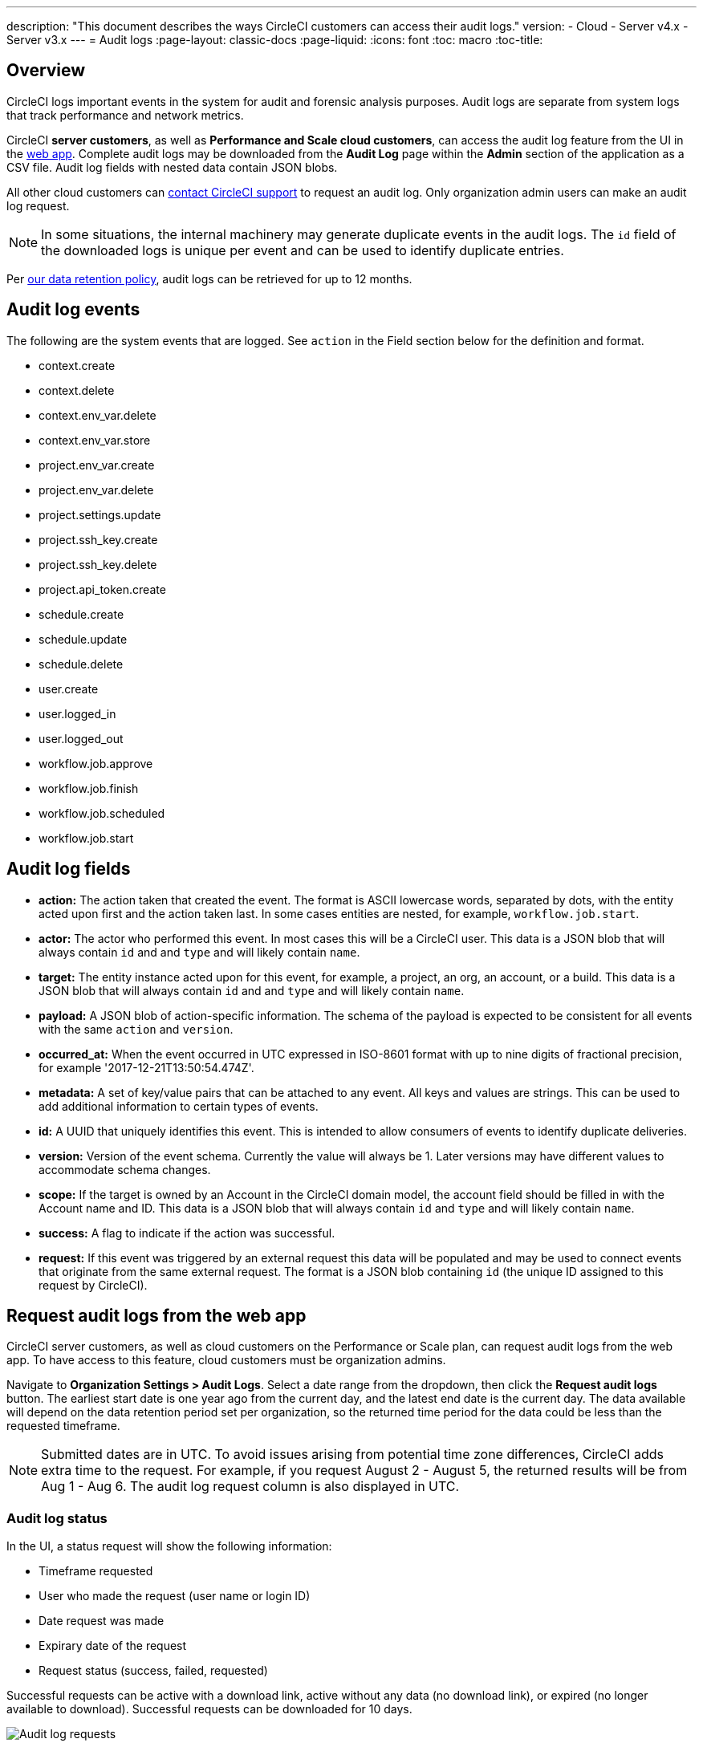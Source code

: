 ---
description: "This document describes the ways CircleCI customers can access their audit logs."
version:
- Cloud
- Server v4.x
- Server v3.x
---
= Audit logs
:page-layout: classic-docs
:page-liquid:
:icons: font
:toc: macro
:toc-title:

[#overview]
== Overview
CircleCI logs important events in the system for audit and forensic analysis purposes. Audit logs are separate from system logs that track performance and network metrics. 

CircleCI **server customers**, as well as **Performance and Scale cloud customers**, can access the audit log feature from the UI in the link:https://app.circleci.com/[web app]. Complete audit logs may be downloaded from the **Audit Log** page within the **Admin** section of the application as a CSV file. Audit log fields with nested data contain JSON blobs.

All other cloud customers can link:https://support.circleci.com/hc/en-us/requests/new[contact CircleCI support] to request an audit log. Only organization admin users can make an audit log request.

NOTE: In some situations, the internal machinery may generate duplicate events in the audit logs. The `id` field of the downloaded logs is unique per event and can be used to identify duplicate entries.

Per link:https://circleci.com/privacy/#information[our data retention policy], audit logs can be retrieved for up to 12 months. 

[#audit-log-events]
== Audit log events

The following are the system events that are logged. See `action` in the Field section below for the definition and format.

- context.create
- context.delete
- context.env_var.delete
- context.env_var.store
- project.env_var.create
- project.env_var.delete
- project.settings.update
- project.ssh_key.create
- project.ssh_key.delete
- project.api_token.create
- schedule.create
- schedule.update
- schedule.delete
- user.create
- user.logged_in
- user.logged_out
- workflow.job.approve
- workflow.job.finish
- workflow.job.scheduled
- workflow.job.start

[#audit-log-fields]
== Audit log fields

- **action:** The action taken that created the event. The format is ASCII lowercase words, separated by dots, with the entity acted upon first and the action taken last. In some cases entities are nested, for example, `workflow.job.start`.
- **actor:** The actor who performed this event. In most cases this will be a CircleCI user. This data is a JSON blob that will always contain `id` and and `type` and will likely contain `name`.
- **target:** The entity instance acted upon for this event, for example, a project, an org, an account, or a build. This data is a JSON blob that will always contain `id` and and `type` and will likely contain `name`.
- **payload:** A JSON blob of action-specific information. The schema of the payload is expected to be consistent for all events with the same `action` and `version`.
- **occurred_at:** When the event occurred in UTC expressed in ISO-8601 format with up to nine digits of fractional precision, for example '2017-12-21T13:50:54.474Z'.
- **metadata:** A set of key/value pairs that can be attached to any event. All keys and values are strings. This can be used to add additional information to certain types of events.
- **id:** A UUID that uniquely identifies this event. This is intended to allow consumers of events to identify duplicate deliveries.
- **version:** Version of the event schema. Currently the value will always be 1. Later versions may have different values to accommodate schema changes.
- **scope:** If the target is owned by an Account in the CircleCI domain model, the account field should be filled in with the Account name and ID. This data is a JSON blob that will always contain `id` and `type` and will likely contain `name`.
- **success:** A flag to indicate if the action was successful.
- **request:** If this event was triggered by an external request this data will be populated and may be used to connect events that originate from the same external request. The format is a JSON blob containing `id` (the unique ID assigned to this request by CircleCI).

== Request audit logs from the web app

CircleCI server customers, as well as cloud customers on the Performance or Scale plan, can request audit logs from the web app. To have access to this feature, cloud customers must be organization admins.

Navigate to **Organization Settings > Audit Logs**. Select a date range from the dropdown, then click the **Request audit logs** button. The earliest start date is one year ago from the current day, and the latest end date is the current day. The data available will depend on the data retention period set per organization, so the returned time period for the data could be less than the requested timeframe.

NOTE: Submitted dates are in UTC. To avoid issues arising from potential time zone differences, CircleCI adds extra time to the request. For example, if you request August 2 - August 5, the returned results will be from Aug 1 - Aug 6. The audit log request column is also displayed in UTC.

=== Audit log status

In the UI, a status request will show the following information:

- Timeframe requested
- User who made the request (user name or login ID)
- Date request was made
- Expirary date of the request
- Request status (success, failed, requested)

Successful requests can be active with a download link, active without any data (no download link), or expired (no longer available to download). Successful requests can be downloaded for 10 days.

image::audit-log-request.png[Audit log requests]

Statuses are updated once per hour on the 30-minute mark (for example, 09:30, 10:30, 11:30).

=== Request rate limit

- Performance customers can make one request per 30 day period
- Scale customers can make three requests per 30 day period

If your organization has reached the maximum amount of requests per 30 days, the audit log request feature will be disabled. If you hover over the disabled **Request audit logs** button, a tooltip will appear displaying the date when new requests can be made. Pending requests count toward the rate limit.